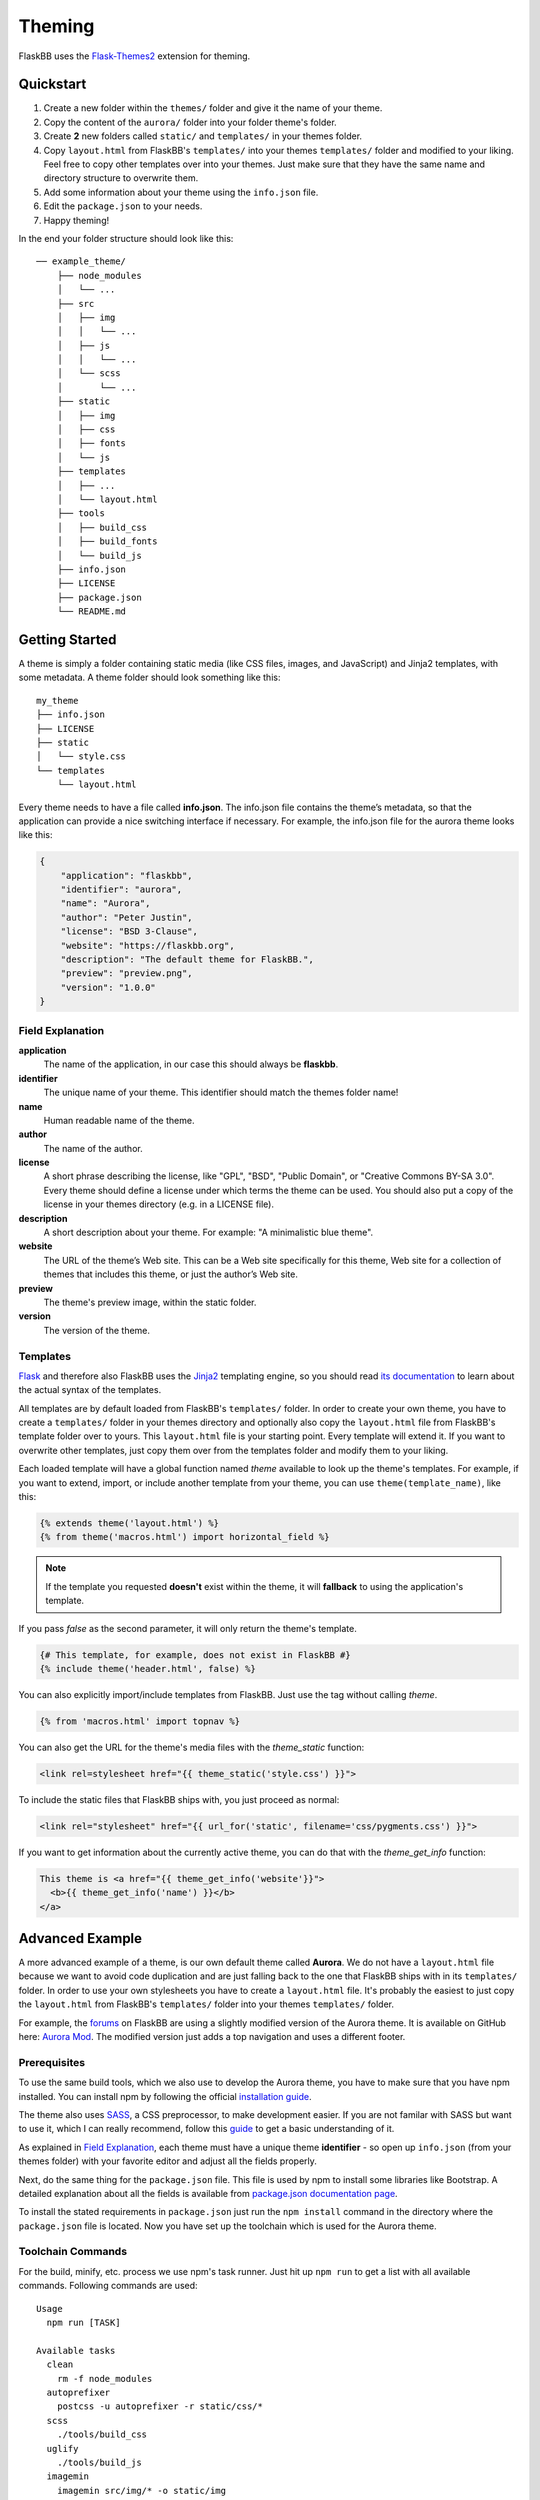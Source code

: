 .. _theming:

Theming
=======

FlaskBB uses the `Flask-Themes2`_ extension for theming.


Quickstart
----------

1. Create a new folder within the ``themes/`` folder and give it the name
   of your theme.
2. Copy the content of the ``aurora/`` folder into your folder theme's folder.
3. Create **2** new folders called ``static/`` and ``templates/`` in your
   themes folder.
4. Copy ``layout.html`` from FlaskBB's ``templates/`` into your themes
   ``templates/`` folder and modified to your liking. Feel free to copy
   other templates over into your themes. Just make sure that they have the
   same name and directory structure to overwrite them.
5. Add some information about your theme using the ``info.json`` file.
6. Edit the ``package.json`` to your needs.
7. Happy theming!

In the end your folder structure should look like this::

    ── example_theme/
        ├── node_modules
        │   └── ...
        ├── src
        │   ├── img
        │   │   └── ...
        │   ├── js
        │   │   └── ...
        │   └── scss
        │       └── ...
        ├── static
        │   ├── img
        │   ├── css
        │   ├── fonts
        │   └── js
        ├── templates
        │   ├── ...
        │   └── layout.html
        ├── tools
        │   ├── build_css
        │   ├── build_fonts
        │   └── build_js
        ├── info.json
        ├── LICENSE
        ├── package.json
        └── README.md


Getting Started
---------------

A theme is simply a folder containing static media (like CSS files, images,
and JavaScript) and Jinja2 templates, with some metadata.
A theme folder should look something like this::

    my_theme
    ├── info.json
    ├── LICENSE
    ├── static
    │   └── style.css
    └── templates
        └── layout.html

Every theme needs to have a file called **info.json**. The info.json file
contains the theme’s metadata, so that the application can provide a nice
switching interface if necessary. For example, the info.json file for the
aurora theme looks like this:

.. sourcecode:: json

    {
        "application": "flaskbb",
        "identifier": "aurora",
        "name": "Aurora",
        "author": "Peter Justin",
        "license": "BSD 3-Clause",
        "website": "https://flaskbb.org",
        "description": "The default theme for FlaskBB.",
        "preview": "preview.png",
        "version": "1.0.0"
    }

Field Explanation
~~~~~~~~~~~~~~~~~

**application**
    The name of the application, in our case this should always be **flaskbb**.

**identifier**
    The unique name of your theme. This identifier should match the themes
    folder name!

**name**
    Human readable name of the theme.

**author**
    The name of the author.

**license**
    A short phrase describing the license, like "GPL", "BSD", "Public Domain",
    or "Creative Commons BY-SA 3.0". Every theme should define a license
    under which terms the theme can be used. You should also put a copy
    of the license in your themes directory (e.g. in a LICENSE file).

**description**
    A short description about your theme.
    For example: "A minimalistic blue theme".

**website**
    The URL of the theme’s Web site. This can be a Web site specifically
    for this theme, Web site for a collection of themes that includes
    this theme, or just the author’s Web site.

**preview**
    The theme's preview image, within the static folder.

**version**
    The version of the theme.


Templates
~~~~~~~~~

`Flask`_ and therefore also FlaskBB uses the `Jinja2`_ templating engine,
so you should read `its documentation <http://jinja.pocoo.org/docs/templates>`_
to learn about the actual syntax of the templates.

All templates are by default loaded from FlaskBB's ``templates/`` folder. In
order to create your own theme, you have to create a ``templates/`` folder in
your themes directory and optionally also copy the ``layout.html`` file from
FlaskBB's template folder over to yours. This ``layout.html`` file is your
starting point. Every template will extend it. If you want to overwrite other
templates, just copy them over from the templates folder and modify them
to your liking.

Each loaded template will have a global function named `theme`
available to look up the theme's templates. For example, if you want to
extend, import, or include another template from your theme, you can use
``theme(template_name)``, like this:

.. sourcecode:: html+jinja

    {% extends theme('layout.html') %}
    {% from theme('macros.html') import horizontal_field %}

.. note::

    If the template you requested **doesn't** exist within the theme, it will
    **fallback** to using the application's template.

If you pass `false` as the second parameter, it will only return the theme's template.

.. sourcecode:: html+jinja

    {# This template, for example, does not exist in FlaskBB #}
    {% include theme('header.html', false) %}

You can also explicitly import/include templates from FlaskBB. Just use the
tag without calling `theme`.

.. sourcecode:: html+jinja

    {% from 'macros.html' import topnav %}

You can also get the URL for the theme's media files with the `theme_static`
function:

.. sourcecode:: html+jinja

    <link rel=stylesheet href="{{ theme_static('style.css') }}">

To include the static files that FlaskBB ships with, you just proceed as
normal:

.. sourcecode:: html+jinja

    <link rel="stylesheet" href="{{ url_for('static', filename='css/pygments.css') }}">

If you want to get information about the currently active theme, you can do
that with the `theme_get_info` function:

.. sourcecode:: html+jinja

    This theme is <a href="{{ theme_get_info('website'}}">
      <b>{{ theme_get_info('name') }}</b>
    </a>


Advanced Example
-----------------

A more advanced example of a theme, is our own default theme called
**Aurora**. We do not have a ``layout.html`` file because we want to avoid code
duplication and are just falling back to the one that FlaskBB ships with in
its ``templates/`` folder. In order to use your own stylesheets you have to
create a ``layout.html`` file. It's probably the easiest to just copy the
``layout.html`` from FlaskBB's ``templates/`` folder into your themes
``templates/`` folder.

For example, the `forums <https://forums.flaskbb.org>`_ on FlaskBB are using
a slightly modified version of the Aurora theme. It is available on GitHub
here: `Aurora Mod <https://github.com/sh4nks/flaskbb-theme-aurora-mod>`_.
The modified version just adds a top navigation and uses a different footer.


Prerequisites
~~~~~~~~~~~~~

To use the same build tools, which we also use to develop the Aurora theme,
you have to make sure that you have npm installed. You can install npm by
following the official
`installation guide <https://docs.npmjs.com/getting-started/installing-node>`_.

The theme also uses `SASS <https://sass-lang.com/libsass>`_,
a CSS preprocessor, to make development easier. If you are not familar with
SASS but want to use it, which I can really recommend, follow this
`guide <http://sass-lang.com/guide>`_ to get a basic understanding of it.

As explained in `Field Explanation <#field-explanation>`_, each theme must
have a unique theme **identifier** - so open up ``info.json`` (from your
themes folder) with your favorite editor and adjust all the fields properly.

Next, do the same thing for the ``package.json`` file. This file is used by
npm to install some libraries like Bootstrap. A detailed explanation about
all the fields is available from `package.json documentation page`_.

To install the stated requirements in ``package.json`` just run the
``npm install`` command in the directory where the ``package.json`` file is
located. Now you have set up the toolchain which is used for the Aurora theme.


Toolchain Commands
~~~~~~~~~~~~~~~~~~

For the build, minify, etc. process we use npm's task runner. Just hit up
``npm run`` to get a list with all available commands. Following commands are
used::

    Usage
      npm run [TASK]

    Available tasks
      clean
        rm -f node_modules
      autoprefixer
        postcss -u autoprefixer -r static/css/*
      scss
        ./tools/build_css
      uglify
        ./tools/build_js
      imagemin
        imagemin src/img/* -o static/img
      fonts
        ./tools/build_fonts
      build:css
        npm run scss && npm run autoprefixer
      build:js
        npm run uglify
      build:images
        npm run imagemin && npm run fonts
      build:all
        npm run build:css && npm run build:js && npm run build:images
      watch:css
        onchange 'src/scss' -- npm run build:css
      watch:js
        onchange 'src/js' -- npm run build:js
      watch:all
        npm-run-all -p watch:css watch:js


For example, to watch for changes in our JS and SCSS files,
you just have to run::

    npm run watch:all

and upon changes it will automatically rebuild the files.


.. _Jinja2: http://jinja.pocoo.org/
.. _Flask: http://flask.pocoo.org/
.. _Flask-Themes2: https://flask-themes2.readthedocs.io/en/latest/
.. _package.json documentation page: https://docs.npmjs.com/files/package.json
